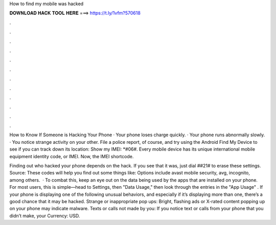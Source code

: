 How to find my mobile was hacked



𝐃𝐎𝐖𝐍𝐋𝐎𝐀𝐃 𝐇𝐀𝐂𝐊 𝐓𝐎𝐎𝐋 𝐇𝐄𝐑𝐄 ===> https://t.ly/1vfm?570618



.



.



.



.



.



.



.



.



.



.



.



.

How to Know If Someone is Hacking Your Phone · Your phone loses charge quickly. · Your phone runs abnormally slowly. · You notice strange activity on your other. File a police report, of course, and try using the Android Find My Device to see if you can track down its location:  Show my IMEI: *#06#. Every mobile device has its unique international mobile equipment identity code, or IMEI. Now, the IMEI shortcode.

Finding out who hacked your phone depends on the hack. If you see that it was, just dial ##21# to erase these settings. Source:  These codes will help you find out some things like: Options include avast mobile security, avg, incognito, among others.  · To combat this, keep an eye out on the data being used by the apps that are installed on your phone. For most users, this is simple—head to Settings, then "Data Usage," then look through the entries in the "App Usage" . If your phone is displaying one of the following unusual behaviors, and especially if it’s displaying more than one, there’s a good chance that it may be hacked. Strange or inappropriate pop ups: Bright, flashing ads or X-rated content popping up on your phone may indicate malware. Texts or calls not made by you: If you notice text or calls from your phone that you didn’t make, your Currency: USD.
